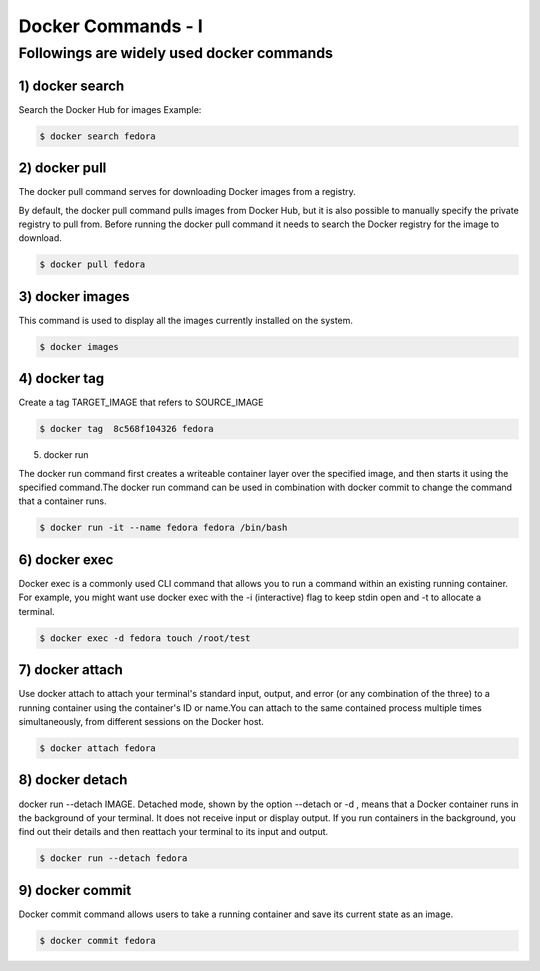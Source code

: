 ####################
Docker Commands - I
####################


Followings are widely used docker commands
-------------------------------------------

1) docker search
==================

Search the Docker Hub for images
Example:

.. code-block:: bash

    $ docker search fedora

.. image:: d1.PNG
   :width: 700px
   :height: 300px
   :alt: alternate text
   
   
2) docker pull
===============

The docker pull command serves for downloading Docker images from a registry.

By default, the docker pull command pulls images from Docker Hub, but it is also possible to manually specify the private registry to pull
from.
Before running the docker pull command it needs to search the Docker registry for the image to download.

.. code-block:: bash

    $ docker pull fedora
    
.. image:: d2.PNG
   :width: 700px
   :height: 200px
   :alt: alternate text

3) docker images
=================

This command is used to display all the images currently installed on the system.

.. code-block:: bash

    $ docker images
    
.. image:: d3.PNG
   :width: 700px
   :height: 200px
   :alt: alternate text
   
4) docker tag
==============

Create a tag TARGET_IMAGE that refers to SOURCE_IMAGE

.. code-block:: bash

    $ docker tag  8c568f104326 fedora
    
.. image:: d4.PNG
   :width: 600px
   :height: 100px
   :alt: alternate text
   
5) docker run

The docker run command first creates a writeable container layer over the specified image, and then starts it using the specified command.The docker run command can be used in combination with docker commit to change the command that a container runs.

.. code-block:: bash

    $ docker run -it --name fedora fedora /bin/bash
    
.. image:: d5.PNG
   :width: 800px
   :height: 100px
   :alt: alternate text
  
6) docker exec 
===============

Docker exec is a commonly used CLI command that allows you to run a command within an existing running container. For example, you might want use docker exec with the -i (interactive) flag to keep stdin open and -t to allocate a terminal.

.. code-block:: bash

    $ docker exec -d fedora touch /root/test
    
.. image:: d6.PNG
   :width: 800px
   :height: 100px
   :alt: alternate text
   
7) docker attach
=================

Use docker attach to attach your terminal's standard input, output, and error (or any combination of the three) to a running container using the container's ID or name.You can attach to the same contained process multiple times simultaneously, from different sessions on the Docker host.

.. code-block:: bash

    $ docker attach fedora
    
.. image:: d7.PNG
   :width: 800px
   :height: 100px
   :alt: alternate text
   
8) docker detach
=================

docker run --detach IMAGE. Detached mode, shown by the option --detach or -d , means that a Docker container runs in the background of your terminal. It does not receive input or display output. If you run containers in the background, you find out their details and then reattach your terminal to its input and output.

.. code-block:: bash

    $ docker run --detach fedora
    
9) docker commit
=================

Docker commit command allows users to take a running container and save its current state as an image.

.. code-block:: bash

    $ docker commit fedora
    
.. image:: d8.PNG
   :width: 800px
   :height: 200px
   :alt: alternate text

